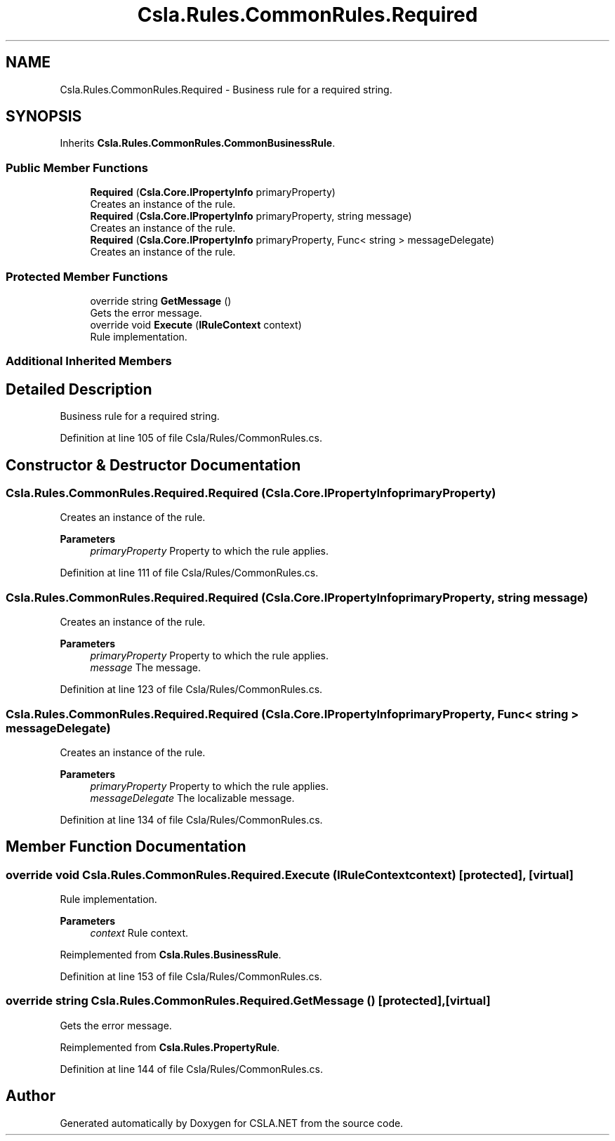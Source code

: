 .TH "Csla.Rules.CommonRules.Required" 3 "Wed Jul 21 2021" "Version 5.4.2" "CSLA.NET" \" -*- nroff -*-
.ad l
.nh
.SH NAME
Csla.Rules.CommonRules.Required \- Business rule for a required string\&.  

.SH SYNOPSIS
.br
.PP
.PP
Inherits \fBCsla\&.Rules\&.CommonRules\&.CommonBusinessRule\fP\&.
.SS "Public Member Functions"

.in +1c
.ti -1c
.RI "\fBRequired\fP (\fBCsla\&.Core\&.IPropertyInfo\fP primaryProperty)"
.br
.RI "Creates an instance of the rule\&. "
.ti -1c
.RI "\fBRequired\fP (\fBCsla\&.Core\&.IPropertyInfo\fP primaryProperty, string message)"
.br
.RI "Creates an instance of the rule\&. "
.ti -1c
.RI "\fBRequired\fP (\fBCsla\&.Core\&.IPropertyInfo\fP primaryProperty, Func< string > messageDelegate)"
.br
.RI "Creates an instance of the rule\&. "
.in -1c
.SS "Protected Member Functions"

.in +1c
.ti -1c
.RI "override string \fBGetMessage\fP ()"
.br
.RI "Gets the error message\&. "
.ti -1c
.RI "override void \fBExecute\fP (\fBIRuleContext\fP context)"
.br
.RI "Rule implementation\&. "
.in -1c
.SS "Additional Inherited Members"
.SH "Detailed Description"
.PP 
Business rule for a required string\&. 


.PP
Definition at line 105 of file Csla/Rules/CommonRules\&.cs\&.
.SH "Constructor & Destructor Documentation"
.PP 
.SS "Csla\&.Rules\&.CommonRules\&.Required\&.Required (\fBCsla\&.Core\&.IPropertyInfo\fP primaryProperty)"

.PP
Creates an instance of the rule\&. 
.PP
\fBParameters\fP
.RS 4
\fIprimaryProperty\fP Property to which the rule applies\&.
.RE
.PP

.PP
Definition at line 111 of file Csla/Rules/CommonRules\&.cs\&.
.SS "Csla\&.Rules\&.CommonRules\&.Required\&.Required (\fBCsla\&.Core\&.IPropertyInfo\fP primaryProperty, string message)"

.PP
Creates an instance of the rule\&. 
.PP
\fBParameters\fP
.RS 4
\fIprimaryProperty\fP Property to which the rule applies\&.
.br
\fImessage\fP The message\&.
.RE
.PP

.PP
Definition at line 123 of file Csla/Rules/CommonRules\&.cs\&.
.SS "Csla\&.Rules\&.CommonRules\&.Required\&.Required (\fBCsla\&.Core\&.IPropertyInfo\fP primaryProperty, Func< string > messageDelegate)"

.PP
Creates an instance of the rule\&. 
.PP
\fBParameters\fP
.RS 4
\fIprimaryProperty\fP Property to which the rule applies\&.
.br
\fImessageDelegate\fP The localizable message\&.
.RE
.PP

.PP
Definition at line 134 of file Csla/Rules/CommonRules\&.cs\&.
.SH "Member Function Documentation"
.PP 
.SS "override void Csla\&.Rules\&.CommonRules\&.Required\&.Execute (\fBIRuleContext\fP context)\fC [protected]\fP, \fC [virtual]\fP"

.PP
Rule implementation\&. 
.PP
\fBParameters\fP
.RS 4
\fIcontext\fP Rule context\&.
.RE
.PP

.PP
Reimplemented from \fBCsla\&.Rules\&.BusinessRule\fP\&.
.PP
Definition at line 153 of file Csla/Rules/CommonRules\&.cs\&.
.SS "override string Csla\&.Rules\&.CommonRules\&.Required\&.GetMessage ()\fC [protected]\fP, \fC [virtual]\fP"

.PP
Gets the error message\&. 
.PP
Reimplemented from \fBCsla\&.Rules\&.PropertyRule\fP\&.
.PP
Definition at line 144 of file Csla/Rules/CommonRules\&.cs\&.

.SH "Author"
.PP 
Generated automatically by Doxygen for CSLA\&.NET from the source code\&.
